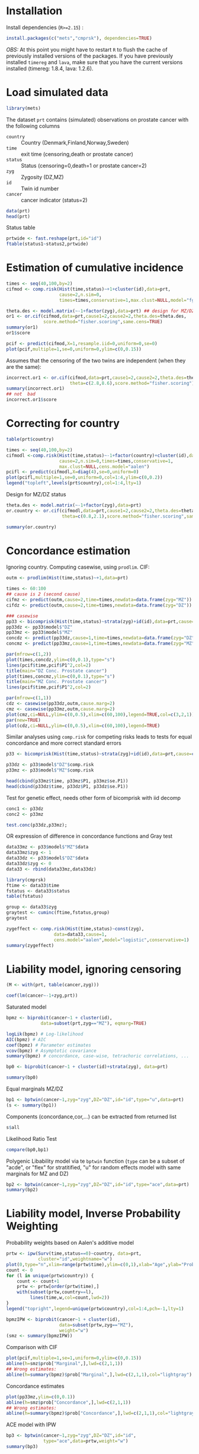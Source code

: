 #+PROPERTY: session *R*
#+PROPERTY: cache yes
#+PROPERTY: results output graphics verbatim drawer replace 
#+PROPERTY: exports both
#+PROPERTY: eval never
#+PROPERTY: results silent

* Installation

Install dependencies (=R>=2.15=) :

#+BEGIN_SRC R :exports none
palette(c("darkblue","darkred","orange","olivedrab"))
#+END_SRC

#+BEGIN_SRC R :exports code :eval never
install.packages(c("mets","cmprsk"), dependencies=TRUE)
#+END_SRC

/OBS:/ At this point you might have to restart =R= to flush the cache
of previously installed versions of the packages. If you have
previously installed =timereg= and =lava=, make sure that you have the
current versions installed (timereg: 1.8.4, lava: 1.2.6).

* Load simulated data 

#+NAME: Loading
#+BEGIN_SRC R :exports code :wrap example
library(mets)
#+END_SRC

The dataset =prt= contains (simulated) observations on prostate cancer
with the following columns

- =country= :: Country (Denmark,Finland,Norway,Sweden)
- =time= :: exit time (censoring,death or prostate cancer)
- =status= :: Status (censoring=0,death=1 or prostate cancer=2)
- =zyg= :: Zygosity (DZ,MZ)
- =id= :: Twin id number
- =cancer= :: cancer indicator (status=2)

#+NAME: Loading
#+BEGIN_SRC R :wrap example
data(prt)
head(prt)
#+END_SRC

Status table

#+BEGIN_SRC R :wrap example
  prtwide <- fast.reshape(prt,id="id")
  ftable(status1~status2,prtwide)  
#+END_SRC


* Estimation of cumulative incidence

#+BEGIN_SRC R  :wrap example
  times <- seq(40,100,by=2)
  cifmod <- comp.risk(Hist(time,status)~+1+cluster(id),data=prt,
                      cause=2,n.sim=0,
                      times=times,conservative=1,max.clust=NULL,model="fg")
  
  theta.des <- model.matrix(~-1+factor(zyg),data=prt) ## design for MZ/DZ status
  or1 <- or.cif(cifmod,data=prt,cause1=2,cause2=2,theta.des=theta.des,
                score.method="fisher.scoring",same.cens=TRUE)
  summary(or1)
  or1$score
#+END_SRC

#+BEGIN_SRC R  :file pcif.png
  pcif <- predict(cifmod,X=1,resample.iid=0,uniform=0,se=0)
  plot(pcif,multiple=1,se=0,uniform=0,ylim=c(0,0.15))
#+END_SRC


Assumes that the censoring of the two twins are independent (when they
are the same):

#+BEGIN_SRC R  :wrap example
  incorrect.or1 <- or.cif(cifmod,data=prt,cause1=2,cause2=2,theta.des=theta.des, 
                          theta=c(2.8,8.6),score.method="fisher.scoring")
  summary(incorrect.or1)
  ## not  bad
  incorrect.or1$score  
#+END_SRC



* Correcting for country

#+BEGIN_SRC R  :file pcifl.png
  table(prt$country)
  
  times <- seq(40,100,by=2)
  cifmodl <-comp.risk(Hist(time,status)~-1+factor(country)+cluster(id),data=prt,
                      cause=2,n.sim=0,times=times,conservative=1,
                      max.clust=NULL,cens.model="aalen")
  pcifl <- predict(cifmodl,X=diag(4),se=0,uniform=0)
  plot(pcifl,multiple=1,se=0,uniform=0,col=1:4,ylim=c(0,0.2))
  legend("topleft",levels(prt$country),col=1:4,lty=1)    
#+END_SRC

Design for MZ/DZ status

#+BEGIN_SRC R  :wrap example
  theta.des <- model.matrix(~-1+factor(zyg),data=prt) 
  or.country <- or.cif(cifmodl,data=prt,cause1=2,cause2=2,theta.des=theta.des,
                       theta=c(0.8,2.1),score.method="fisher.scoring",same.cens=TRUE)
  
  summary(or.country)  
#+END_SRC


* Concordance estimation

Ignoring country. Computing casewise, using =prodlim=. CIF:

#+BEGIN_SRC R :exports code :wrap example
 outm <- prodlim(Hist(time,status)~+1,data=prt)
     
 times <- 60:100
 ## cause is 2 (second cause)
 cifmz <- predict(outm,cause=2,time=times,newdata=data.frame(zyg="MZ"))
 cifdz <- predict(outm,cause=2,time=times,newdata=data.frame(zyg="DZ"))
#+END_SRC

#+BEGIN_SRC R :exports code
  ### casewise 
  pp33 <- bicomprisk(Hist(time,status)~strata(zyg)+id(id),data=prt,cause=c(2,2),prodlim=TRUE)
  pp33dz <- pp33$model$"DZ"
  pp33mz <- pp33$model$"MZ"
  concdz <- predict(pp33dz,cause=1,time=times,newdata=data.frame(zyg="DZ"))
  concmz <- predict(pp33mz,cause=1,time=times,newdata=data.frame(zyg="MZ"))
#+END_SRC

#+BEGIN_SRC R  :file concordance.png
  par(mfrow=c(1,2))
  plot(times,concdz,ylim=c(0,0.1),type="s")
  lines(pcif$time,pcif$P1^2,col=2)
  title(main="DZ Conc. Prostate cancer")
  plot(times,concmz,ylim=c(0,0.1),type="s")
  title(main="MZ Conc. Prostate cancer")
  lines(pcif$time,pcif$P1^2,col=2)
#+END_SRC

#+BEGIN_SRC R  :file casewisea.png  
  par(mfrow=c(1,1))
  cdz <- casewise(pp33dz,outm,cause.marg=2)
  cmz <- casewise(pp33mz,outm,cause.marg=2)             
  plot(cmz,ci=NULL,ylim=c(0,0.5),xlim=c(60,100),legend=TRUE,col=c(3,2,1))
  par(new=TRUE)
  plot(cdz,ci=NULL,ylim=c(0,0.5),xlim=c(60,100),legend=TRUE)
#+END_SRC

Similar analyses using =comp.risk= for competing risks
leads to tests for equal concordance and more correct standard 
errors 

#+BEGIN_SRC R :exports code
  p33 <- bicomprisk(Hist(time,status)~strata(zyg)+id(id),data=prt,cause=c(2,2),return.data=1)
  
  p33dz <- p33$model$"DZ"$comp.risk
  p33mz <- p33$model$"MZ"$comp.risk
#+END_SRC

#+BEGIN_SRC R  :wrap example
  head(cbind(p33mz$time, p33mz$P1, p33mz$se.P1))
  head(cbind(p33dz$time, p33dz$P1, p33dz$se.P1))
#+END_SRC

Test for genetic effect, needs other form of bicomprisk with iid decomp 

#+BEGIN_SRC R  :wrap example
  conc1 <- p33dz
  conc2 <- p33mz
  
  test.conc(p33dz,p33mz);
#+END_SRC

OR expression of difference in concordance functions and Gray test

#+BEGIN_SRC R  :wrap example
  data33mz <- p33$model$"MZ"$data
  data33mz$zyg <- 1
  data33dz <- p33$model$"DZ"$data
  data33dz$zyg <- 0
  data33 <- rbind(data33mz,data33dz)
  
  library(cmprsk)
  ftime <- data33$time
  fstatus <- data33$status
  table(fstatus)
#+END_SRC

#+BEGIN_SRC R  :wrap example
  group <- data33$zyg
  graytest <- cuminc(ftime,fstatus,group)
  graytest
#+END_SRC

#+BEGIN_SRC R  :wrap example
  zygeffect <- comp.risk(Hist(time,status)~const(zyg),
                    data=data33,cause=1,
                    cens.model="aalen",model="logistic",conservative=1)
  summary(zygeffect)
#+END_SRC


* Liability model, ignoring censoring

#+BEGIN_SRC R  :wrap example
  (M <- with(prt, table(cancer,zyg)))
#+END_SRC

#+BEGIN_SRC R  :wrap example
  coef(lm(cancer~-1+zyg,prt))
#+END_SRC

Saturated model

#+BEGIN_SRC R  :wrap example
  bpmz <- biprobit(cancer~1 + cluster(id), 
               data=subset(prt,zyg=="MZ"), eqmarg=TRUE)
  
  logLik(bpmz) # Log-likelihood
  AIC(bpmz) # AIC
  coef(bpmz) # Parameter estimates
  vcov(bpmz) # Asymptotic covariance
  summary(bpmz) # concordance, case-wise, tetrachoric correlations, ...
#+END_SRC

#+BEGIN_SRC R :exports code
  bp0 <- biprobit(cancer~1 + cluster(id)+strata(zyg), data=prt)
#+END_SRC

#+BEGIN_SRC R  :wrap example
  summary(bp0)
#+END_SRC

Equal marginals MZ/DZ

#+BEGIN_SRC R  :wrap example
  bp1 <- bptwin(cancer~1,zyg="zyg",DZ="DZ",id="id",type="u",data=prt)
  (s <- summary(bp1))
#+END_SRC

Components (concordance,cor,...) can be extracted from returned list

#+BEGIN_SRC R  :wrap example
  s$all
#+END_SRC


Likelihood Ratio Test
#+BEGIN_SRC R  :wrap example
  compare(bp0,bp1)
#+END_SRC


Polygenic Libability model via te =bptwin= function (=type= can be a
subset of "acde", or "flex" for stratitified, "u" for random effects
model with same marginals for MZ and DZ)

#+BEGIN_SRC R  :wrap example
  bp2 <- bptwin(cancer~1,zyg="zyg",DZ="DZ",id="id",type="ace",data=prt)
  summary(bp2)
#+END_SRC

* Liability model, Inverse Probability Weighting

Probability weights based on Aalen's additive model 

#+BEGIN_SRC R  :file ipw.png
  prtw <- ipw(Surv(time,status==0)~country, data=prt,
              cluster="id",weightname="w") 
  plot(0,type="n",xlim=range(prtw$time),ylim=c(0,1),xlab="Age",ylab="Probability")
  count <- 0
  for (l in unique(prtw$country)) {
      count <- count+1
      prtw <- prtw[order(prtw$time),]
      with(subset(prtw,country==l), 
           lines(time,w,col=count,lwd=2))
  }
  legend("topright",legend=unique(prtw$country),col=1:4,pch=-1,lty=1)
#+END_SRC


#+BEGIN_SRC R  :wrap example
  bpmzIPW <- biprobit(cancer~1 + cluster(id), 
                      data=subset(prtw,zyg=="MZ"), 
                      weight="w")
  (smz <- summary(bpmzIPW))
#+END_SRC

Comparison with CIF

#+BEGIN_SRC R  :file cifMZ.png
  plot(pcif,multiple=1,se=1,uniform=0,ylim=c(0,0.15))
  abline(h=smz$prob["Marginal",],lwd=c(2,1,1))
  ## Wrong estimates:
  abline(h=summary(bpmz)$prob["Marginal",],lwd=c(2,1,1),col="lightgray")
#+END_SRC

Concordance estimates

#+BEGIN_SRC R  :file conc2.png
  plot(pp33mz,ylim=c(0,0.1))
  abline(h=smz$prob["Concordance",],lwd=c(2,1,1))
  ## Wrong estimates:
  abline(h=summary(bpmz)$prob["Concordance",],lwd=c(2,1,1),col="lightgray")
#+END_SRC


ACE model with IPW

#+BEGIN_SRC R  :wrap example
  bp3 <- bptwin(cancer~1,zyg="zyg",DZ="DZ",id="id",
                type="ace",data=prtw,weight="w")
  summary(bp3)
#+END_SRC

Equal marginals but free variance structure between MZ and DZ

#+BEGIN_SRC R  :wrap example
  bp4 <- bptwin(cancer~1,zyg="zyg",DZ="DZ",id="id",
                type="u",data=prtw,weight="w")
  summary(bp4)
#+END_SRC

Check convergence
#+BEGIN_SRC R  :wrap example
  mean(score(bp4)^2)
#+END_SRC

* Liability model, adjusting for covariates

Main effect of country

#+BEGIN_SRC R  :wrap example
  bp6 <- bptwin(cancer~country,zyg="zyg",DZ="DZ",id="id",
                type="ace",data=prtw,weight="w")
  summary(bp6)
#+END_SRC

#+BEGIN_SRC R  :wrap example
  bp7 <- bptwin(cancer~country,zyg="zyg",DZ="DZ",id="id",
                type="u",data=prtw,weight="w")
  summary(bp7)
#+END_SRC

Stratified analysis

#+BEGIN_SRC R :exports code :results value
  bp8 <- bptwin(cancer~strata(country),zyg="zyg",DZ="DZ",id="id",
                type="u",data=prtw,weight="w")
#+END_SRC


#+BEGIN_SRC R  :wrap example
  summary(bp8)
#+END_SRC

Wald test (stratified vs main effect)

#+BEGIN_SRC R  :wrap example
  B <- contr(3,4)[-(1:3),]
  compare(bp8,contrast=B)
#+END_SRC

* COMMENT Cumulative heritability 

#+BEGIN_SRC R  :wrap example
  args(cumh)
#+END_SRC

#+BEGIN_SRC R  :exports code
  ch1 <- cumh(cancer~1,time="time",zyg="zyg",DZ="DZ",id="id",
              type="ace",data=prtw,weight="w")
#+END_SRC

#+BEGIN_SRC R  :wrap example
  summary(ch1)
#+END_SRC

	    
#+BEGIN_SRC R  :file cumh.png
  plot(ch1)
#+END_SRC



-----


